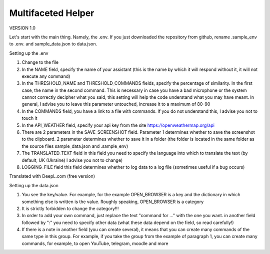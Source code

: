 Multifaceted Helper
===================
VERSION 1.0

Let's start with the main thing. Namely, the .env.
If you just downloaded the repository from github, rename .sample_env to .env. and sample_data.json to data.json.


Setting up the .env

1. Change to the file
2. In the NAME field, specify the name of your assistant (this is the name by which it will respond without it, it will not execute any command)
3. In the THRESHOLD_NAME and THRESHOLD_COMMANDS fields, specify the percentage of similarity. In the first case, the name in the second command. This is necessary in case you have a bad microphone or the system cannot correctly decipher what you said, this setting will help the code understand what you may have meant. In general, I advise you to leave this parameter untouched, increase it to a maximum of 80-90
4. In the COMMANDS field, you have a link to a file with commands. If you do not understand this, I advise you not to touch it
5. In the API_WEATHER field, specify your api key from the site https://openweathermap.org/api
6. There are 2 parameters in the SAVE_SCREENSHOT field. Parameter 1 determines whether to save the screenshot to the clipboard. 2 parameter determines whether to save it in a folder (the folder is located in the same folder as the source files sample_data.json and .sample_env)
7. The TRANSLATED_TEXT field in this field you need to specify the language into which to translate the text (by default, UK (Ukraine) I advise you not to change)
8. LOGGING_FILE field this field determines whether to log data to a log file (sometimes useful if a bug occurs)

Translated with DeepL.com (free version)

Setting up the data.json

1. You see the key/value. For example, for the example OPEN_BROWSER is a key and the dictionary in which something else is written is the value. Roughly speaking, OPEN_BROWSER is a category

2. It is strictly forbidden to change the category!!!
3. In order to add your own command, just replace the text "command for ..." with the one you want. in another field followed by ":" you need to specify other data (what these data depend on the field, so read carefully!)
4. If there is a note in another field (you can create several), it means that you can create many commands of the same type in this group. For example, if you take the group from the example of paragraph 1, you can create many commands, for example, to open YouTube, telegram, moodle and more